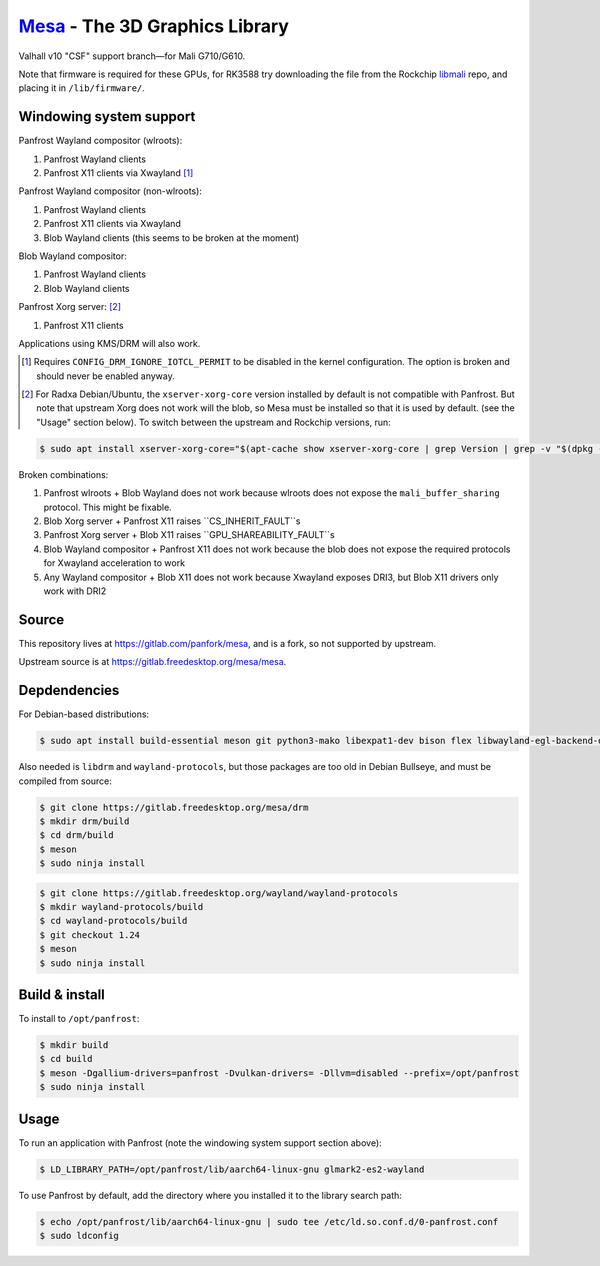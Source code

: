 `Mesa <https://mesa3d.org>`_ - The 3D Graphics Library
======================================================

Valhall v10 "CSF" support branch—for Mali G710/G610.

Note that firmware is required for these GPUs, for RK3588 try
downloading the file from the Rockchip `libmali
<https://github.com/JeffyCN/rockchip_mirrors/tree/libmali/firmware/g610>`_
repo, and placing it in ``/lib/firmware/``.

Windowing system support
------------------------

Panfrost Wayland compositor (wlroots):

#. Panfrost Wayland clients
#. Panfrost X11 clients via Xwayland [1]_

Panfrost Wayland compositor (non-wlroots):

#. Panfrost Wayland clients
#. Panfrost X11 clients via Xwayland
#. Blob Wayland clients (this seems to be broken at the moment)

Blob Wayland compositor:

#. Panfrost Wayland clients
#. Blob Wayland clients

Panfrost Xorg server: [2]_

#. Panfrost X11 clients

Applications using KMS/DRM will also work.

.. [1] Requires ``CONFIG_DRM_IGNORE_IOTCL_PERMIT`` to be disabled in
       the kernel configuration. The option is broken and should never
       be enabled anyway.

.. [2] For Radxa Debian/Ubuntu, the ``xserver-xorg-core`` version
       installed by default is not compatible with Panfrost. But note
       that upstream Xorg does not work will the blob, so Mesa must be
       installed so that it is used by default. (see the "Usage"
       section below). To switch between the upstream and Rockchip
       versions, run:

.. code-block:: sh

  $ sudo apt install xserver-xorg-core="$(apt-cache show xserver-xorg-core | grep Version | grep -v "$(dpkg -s xserver-xorg-core | grep Version)" | cut -d" " -f2)"

Broken combinations:

#. Panfrost wlroots + Blob Wayland does not work because wlroots does
   not expose the ``mali_buffer_sharing`` protocol. This might be
   fixable.
#. Blob Xorg server + Panfrost X11 raises ``CS_INHERIT_FAULT``s
#. Panfrost Xorg server + Blob X11 raises ``GPU_SHAREABILITY_FAULT``s
#. Blob Wayland compositor + Panfrost X11 does not work because the
   blob does not expose the required protocols for Xwayland
   acceleration to work
#. Any Wayland compositor + Blob X11 does not work because Xwayland
   exposes DRI3, but Blob X11 drivers only work with DRI2

Source
------

This repository lives at https://gitlab.com/panfork/mesa, and is a
fork, so not supported by upstream.

Upstream source is at https://gitlab.freedesktop.org/mesa/mesa.

Depdendencies
-------------

For Debian-based distributions:

.. code-block:: sh

  $ sudo apt install build-essential meson git python3-mako libexpat1-dev bison flex libwayland-egl-backend-dev libxext-dev libxfixes-dev libxcb-glx0-dev libxcb-shm0-dev libxcb-dri2-0-dev libxcb-dri3-dev libxcb-present-dev libxshmfence-dev libxxf86vm-dev libxrandr-dev

Also needed is ``libdrm`` and ``wayland-protocols``, but those
packages are too old in Debian Bullseye, and must be compiled from
source:

.. code-block:: sh

  $ git clone https://gitlab.freedesktop.org/mesa/drm
  $ mkdir drm/build
  $ cd drm/build
  $ meson
  $ sudo ninja install

.. code-block:: sh

  $ git clone https://gitlab.freedesktop.org/wayland/wayland-protocols
  $ mkdir wayland-protocols/build
  $ cd wayland-protocols/build
  $ git checkout 1.24
  $ meson
  $ sudo ninja install

Build & install
---------------

To install to ``/opt/panfrost``:

.. code-block:: sh

  $ mkdir build
  $ cd build
  $ meson -Dgallium-drivers=panfrost -Dvulkan-drivers= -Dllvm=disabled --prefix=/opt/panfrost
  $ sudo ninja install

Usage
-----

To run an application with Panfrost (note the windowing system support
section above):

.. code-block:: sh

  $ LD_LIBRARY_PATH=/opt/panfrost/lib/aarch64-linux-gnu glmark2-es2-wayland

To use Panfrost by default, add the directory where you installed it
to the library search path:

.. code-block:: sh

  $ echo /opt/panfrost/lib/aarch64-linux-gnu | sudo tee /etc/ld.so.conf.d/0-panfrost.conf
  $ sudo ldconfig
